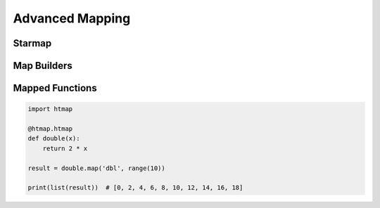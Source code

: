 Advanced Mapping
================

.. py:currentmodule:: htmap

.. highlight:: python


Starmap
-------

Map Builders
------------

Mapped Functions
----------------

.. code-block:: python

    import htmap

    @htmap.htmap
    def double(x):
        return 2 * x

    result = double.map('dbl', range(10))

    print(list(result))  # [0, 2, 4, 6, 8, 10, 12, 14, 16, 18]

